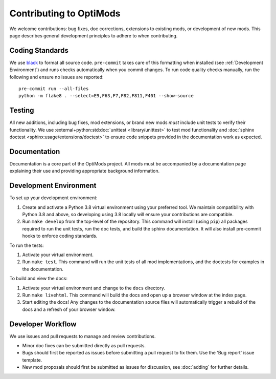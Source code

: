 Contributing to OptiMods
========================

We welcome contributions: bug fixes, doc corrections, extensions to existing
mods, or development of new mods. This page describes general development
principles to adhere to when contributing.

Coding Standards
----------------

We use `black <https://github.com/psf/black>`_ to format all source code.
``pre-commit`` takes care of this formatting when installed (see
:ref:`Development Environment`) and runs checks automatically when you commit
changes. To run code quality checks manually, run the following and ensure no
issues are reported::

    pre-commit run --all-files
    python -m flake8 . --select=E9,F63,F7,F82,F811,F401 --show-source

Testing
-------

All new additions, including bug fixes, mod extensions, or brand new mods `must`
include unit tests to verify their functionality. We use
:external+python:std:doc:`unittest <library/unittest>` to test mod functionality
and :doc:`sphinx doctest <sphinx:usage/extensions/doctest>` to ensure code
snippets provided in the documentation work as expected.

Documentation
-------------

Documentation is a core part of the OptiMods project. All mods must be
accompanied by a documentation page explaining their use and providing
appropriate background information.

Development Environment
-----------------------

To set up your development environment:

1. Create and activate a Python 3.8 virtual environment using your preferred
   tool. We maintain compatibility with Python 3.8 and above, so developing
   using 3.8 locally will ensure your contributions are compatible.
2. Run ``make develop`` from the top-level of the repository. This command will
   install (using ``pip``) all packages required to run the unit tests, run the
   doc tests, and build the sphinx documentation. It will also install
   pre-commit hooks to enforce coding standards.

To run the tests:

1. Activate your virtual environment.
2. Run ``make test``. This command will run the unit tests of all mod
   implementations, and the doctests for examples in the documentation.

To build and view the docs:

1. Activate your virtual environment and change to the ``docs`` directory.
2. Run ``make livehtml``. This command will build the docs and open up a browser
   window at the index page.
3. Start editing the docs! Any changes to the documentation source files will
   automatically trigger a rebuild of the docs and a refresh of your browser
   window.

Developer Workflow
------------------

We use issues and pull requests to manage and review contributions.

- Minor doc fixes can be submitted directly as pull requests.
- Bugs should first be reported as issues before submitting a pull request to
  fix them. Use the 'Bug report' issue template.
- New mod proposals should first be submitted as issues for discussion, see
  :doc:`adding` for further details.
